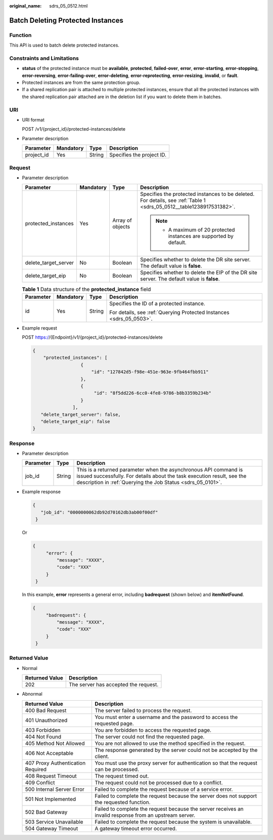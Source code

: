 :original_name: sdrs_05_0512.html

.. _sdrs_05_0512:

Batch Deleting Protected Instances
==================================

Function
--------

This API is used to batch delete protected instances.

Constraints and Limitations
---------------------------

-  **status** of the protected instance must be **available**, **protected**, **failed-over**, **error**, **error-starting**, **error-stopping**, **error-reversing**, **error-failing-over**, **error-deleting**, **error-reprotecting**, **error-resizing**, **invalid**, or **fault**.
-  Protected instances are from the same protection group.
-  If a shared replication pair is attached to multiple protected instances, ensure that all the protected instances with the shared replication pair attached are in the deletion list if you want to delete them in batches.

URI
---

-  URI format

   POST /v1/{project_id}/protected-instances/delete

-  Parameter description

   ========== ========= ====== =========================
   Parameter  Mandatory Type   Description
   ========== ========= ====== =========================
   project_id Yes       String Specifies the project ID.
   ========== ========= ====== =========================

Request
-------

-  Parameter description

   +----------------------+-----------------+------------------+----------------------------------------------------------------------------------------------------------------------+
   | Parameter            | Mandatory       | Type             | Description                                                                                                          |
   +======================+=================+==================+======================================================================================================================+
   | protected_instances  | Yes             | Array of objects | Specifies the protected instances to be deleted. For details, see :ref:`Table 1 <sdrs_05_0512__table1238917531382>`. |
   |                      |                 |                  |                                                                                                                      |
   |                      |                 |                  | .. note::                                                                                                            |
   |                      |                 |                  |                                                                                                                      |
   |                      |                 |                  |    -  A maximum of 20 protected instances are supported by default.                                                  |
   +----------------------+-----------------+------------------+----------------------------------------------------------------------------------------------------------------------+
   | delete_target_server | No              | Boolean          | Specifies whether to delete the DR site server. The default value is **false**.                                      |
   +----------------------+-----------------+------------------+----------------------------------------------------------------------------------------------------------------------+
   | delete_target_eip    | No              | Boolean          | Specifies whether to delete the EIP of the DR site server. The default value is **false**.                           |
   +----------------------+-----------------+------------------+----------------------------------------------------------------------------------------------------------------------+

   .. _sdrs_05_0512__table1238917531382:

   .. table:: **Table 1** Data structure of the **protected_instance** field

      +-----------------+-----------------+-----------------+----------------------------------------------------------------------+
      | Parameter       | Mandatory       | Type            | Description                                                          |
      +=================+=================+=================+======================================================================+
      | id              | Yes             | String          | Specifies the ID of a protected instance.                            |
      |                 |                 |                 |                                                                      |
      |                 |                 |                 | For details, see :ref:`Querying Protected Instances <sdrs_05_0503>`. |
      +-----------------+-----------------+-----------------+----------------------------------------------------------------------+

-  Example request

   POST https://{Endpoint}/v1/{project_id}/protected-instances/delete

   .. code-block::

      {
          "protected_instances": [
                        {
                            "id": "127842d5-f98e-451e-963e-9fb464fbb911"
                        },
                        {
                             "id": "8f5dd226-6cc0-4fe8-9786-b8b3359b234b"
                        }
                     ],
         "delete_target_server": false,
         "delete_target_eip": false
      }

Response
--------

-  Parameter description

   +-----------+--------+-----------------------------------------------------------------------------------------------------------------------------------------------------------------------------------------------------------+
   | Parameter | Type   | Description                                                                                                                                                                                               |
   +===========+========+===========================================================================================================================================================================================================+
   | job_id    | String | This is a returned parameter when the asynchronous API command is issued successfully. For details about the task execution result, see the description in :ref:`Querying the Job Status <sdrs_05_0101>`. |
   +-----------+--------+-----------------------------------------------------------------------------------------------------------------------------------------------------------------------------------------------------------+

-  Example response

   .. code-block::

      {
         "job_id": "0000000062db92d70162db3ab00f00df"
       }

   Or

   .. code-block::

      {
           "error": {
               "message": "XXXX",
               "code": "XXX"
           }
       }

   In this example, **error** represents a general error, including **badrequest** (shown below) and **itemNotFound**.

   .. code-block::

      {
           "badrequest": {
               "message": "XXXX",
               "code": "XXX"
           }
       }

**Returned Value**
------------------

-  Normal

   ============== ====================================
   Returned Value Description
   ============== ====================================
   202            The server has accepted the request.
   ============== ====================================

-  Abnormal

   +-----------------------------------+---------------------------------------------------------------------------------------------------------+
   | Returned Value                    | Description                                                                                             |
   +===================================+=========================================================================================================+
   | 400 Bad Request                   | The server failed to process the request.                                                               |
   +-----------------------------------+---------------------------------------------------------------------------------------------------------+
   | 401 Unauthorized                  | You must enter a username and the password to access the requested page.                                |
   +-----------------------------------+---------------------------------------------------------------------------------------------------------+
   | 403 Forbidden                     | You are forbidden to access the requested page.                                                         |
   +-----------------------------------+---------------------------------------------------------------------------------------------------------+
   | 404 Not Found                     | The server could not find the requested page.                                                           |
   +-----------------------------------+---------------------------------------------------------------------------------------------------------+
   | 405 Method Not Allowed            | You are not allowed to use the method specified in the request.                                         |
   +-----------------------------------+---------------------------------------------------------------------------------------------------------+
   | 406 Not Acceptable                | The response generated by the server could not be accepted by the client.                               |
   +-----------------------------------+---------------------------------------------------------------------------------------------------------+
   | 407 Proxy Authentication Required | You must use the proxy server for authentication so that the request can be processed.                  |
   +-----------------------------------+---------------------------------------------------------------------------------------------------------+
   | 408 Request Timeout               | The request timed out.                                                                                  |
   +-----------------------------------+---------------------------------------------------------------------------------------------------------+
   | 409 Conflict                      | The request could not be processed due to a conflict.                                                   |
   +-----------------------------------+---------------------------------------------------------------------------------------------------------+
   | 500 Internal Server Error         | Failed to complete the request because of a service error.                                              |
   +-----------------------------------+---------------------------------------------------------------------------------------------------------+
   | 501 Not Implemented               | Failed to complete the request because the server does not support the requested function.              |
   +-----------------------------------+---------------------------------------------------------------------------------------------------------+
   | 502 Bad Gateway                   | Failed to complete the request because the server receives an invalid response from an upstream server. |
   +-----------------------------------+---------------------------------------------------------------------------------------------------------+
   | 503 Service Unavailable           | Failed to complete the request because the system is unavailable.                                       |
   +-----------------------------------+---------------------------------------------------------------------------------------------------------+
   | 504 Gateway Timeout               | A gateway timeout error occurred.                                                                       |
   +-----------------------------------+---------------------------------------------------------------------------------------------------------+
